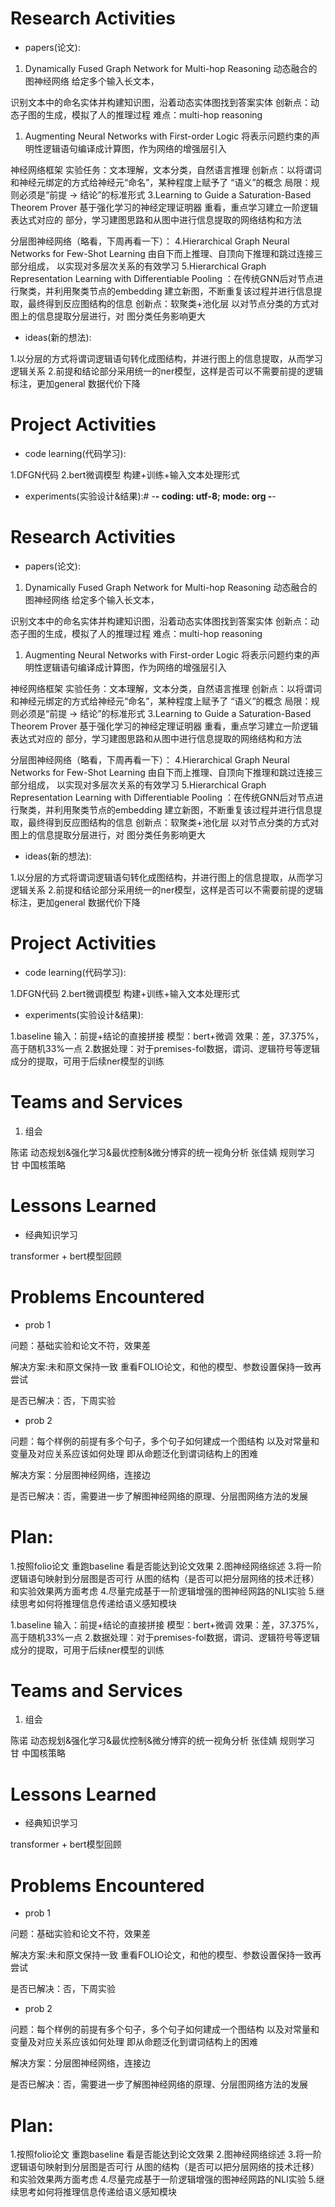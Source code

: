 # -*- coding: utf-8; mode: org -*-

* Research Activities
- papers(论文):
1. Dynamically Fused Graph Network for Multi-hop Reasoning  动态融合的图神经网络 给定多个输入长文本，
识别文本中的命名实体并构建知识图，沿着动态实体图找到答案实体 创新点：动态子图的生成，模拟了人的推理过程   难点：multi-hop reasoning

2. Augmenting Neural Networks with First-order Logic  将表示问题约束的声明性逻辑语句编译成计算图，作为网络的增强层引入
神经网络框架   实验任务：文本理解，文本分类，自然语言推理   创新点：以将谓词和神经元绑定的方式给神经元“命名”，某种程度上赋予了
“语义”的概念    局限：规则必须是“前提 -> 结论”的标准形式
3.Learning to Guide a Saturation-Based Theorem Prover  基于强化学习的神经定理证明器  重看，重点学习建立一阶逻辑表达式对应的
部分，学习建图思路和从图中进行信息提取的网络结构和方法

分层图神经网络（略看，下周再看一下）：
4.Hierarchical Graph Neural Networks for Few-Shot Learning  由自下而上推理、自顶向下推理和跳过连接三部分组成，
以实现对多层次关系的有效学习
5.Hierarchical Graph Representation Learning with Differentiable Pooling ：在传统GNN后对节点进行聚类，并利用聚类节点的embedding
建立新图，不断重复该过程并进行信息提取，最终得到反应图结构的信息   创新点：软聚类+池化层  以对节点分类的方式对图上的信息提取分层进行，对
图分类任务影响更大
 
- ideas(新的想法):
1.以分层的方式将谓词逻辑语句转化成图结构，并进行图上的信息提取，从而学习逻辑关系
2.前提和结论部分采用统一的ner模型，这样是否可以不需要前提的逻辑标注，更加general 数据代价下降

* Project Activities
- code learning(代码学习):
1.DFGN代码
2.bert微调模型 构建+训练+输入文本处理形式
- experiments(实验设计&结果):# -*- coding: utf-8; mode: org -*-

* Research Activities
- papers(论文):
1. Dynamically Fused Graph Network for Multi-hop Reasoning  动态融合的图神经网络 给定多个输入长文本，
识别文本中的命名实体并构建知识图，沿着动态实体图找到答案实体 创新点：动态子图的生成，模拟了人的推理过程   难点：multi-hop reasoning
2. Augmenting Neural Networks with First-order Logic  将表示问题约束的声明性逻辑语句编译成计算图，作为网络的增强层引入
神经网络框架   实验任务：文本理解，文本分类，自然语言推理   创新点：以将谓词和神经元绑定的方式给神经元“命名”，某种程度上赋予了
“语义”的概念    局限：规则必须是“前提 -> 结论”的标准形式
3.Learning to Guide a Saturation-Based Theorem Prover  基于强化学习的神经定理证明器  重看，重点学习建立一阶逻辑表达式对应的
部分，学习建图思路和从图中进行信息提取的网络结构和方法

分层图神经网络（略看，下周再看一下）：
4.Hierarchical Graph Neural Networks for Few-Shot Learning  由自下而上推理、自顶向下推理和跳过连接三部分组成，
以实现对多层次关系的有效学习
5.Hierarchical Graph Representation Learning with Differentiable Pooling ：在传统GNN后对节点进行聚类，并利用聚类节点的embedding
建立新图，不断重复该过程并进行信息提取，最终得到反应图结构的信息   创新点：软聚类+池化层  以对节点分类的方式对图上的信息提取分层进行，对
图分类任务影响更大
 
- ideas(新的想法):
1.以分层的方式将谓词逻辑语句转化成图结构，并进行图上的信息提取，从而学习逻辑关系
2.前提和结论部分采用统一的ner模型，这样是否可以不需要前提的逻辑标注，更加general 数据代价下降

* Project Activities
- code learning(代码学习):
1.DFGN代码
2.bert微调模型 构建+训练+输入文本处理形式
- experiments(实验设计&结果):
1.baseline  输入：前提+结论的直接拼接   模型：bert+微调   效果：差，37.375%，高于随机33%一点
2.数据处理：对于premises-fol数据，谓词、逻辑符号等逻辑成分的提取，可用于后续ner模型的训练
* Teams and Services
  1. 组会
陈诺  动态规划&强化学习&最优控制&微分博弈的统一视角分析
张佳婧  规则学习
甘  中国核策略
* Lessons Learned
- 经典知识学习
transformer + bert模型回顾
* Problems Encountered
- prob 1
问题：基础实验和论文不符，效果差

解决方案:未和原文保持一致  重看FOLIO论文，和他的模型、参数设置保持一致再尝试

是否已解决：否，下周实验

- prob 2
问题：每个样例的前提有多个句子，多个句子如何建成一个图结构  以及对常量和变量及对应关系应该如何处理
      即从命题泛化到谓词结构上的困难

解决方案：分层图神经网络，连接边

是否已解决：否，需要进一步了解图神经网络的原理、分层图网络方法的发展

* Plan:
1.按照folio论文 重跑baseline 看是否能达到论文效果
2.图神经网络综述
3.将一阶逻辑语句映射到分层图是否可行   从图的结构（是否可以把分层网络的技术迁移）和实验效果两方面考虑
4.尽量完成基于一阶逻辑增强的图神经网路的NLI实验
5.继续思考如何将推理信息传递给语义感知模块

1.baseline  输入：前提+结论的直接拼接   模型：bert+微调   效果：差，37.375%，高于随机33%一点
2.数据处理：对于premises-fol数据，谓词、逻辑符号等逻辑成分的提取，可用于后续ner模型的训练
* Teams and Services
  1. 组会
陈诺  动态规划&强化学习&最优控制&微分博弈的统一视角分析
张佳婧  规则学习
甘  中国核策略
* Lessons Learned
- 经典知识学习
transformer + bert模型回顾
* Problems Encountered
- prob 1
问题：基础实验和论文不符，效果差

解决方案:未和原文保持一致  重看FOLIO论文，和他的模型、参数设置保持一致再尝试

是否已解决：否，下周实验

- prob 2
问题：每个样例的前提有多个句子，多个句子如何建成一个图结构  以及对常量和变量及对应关系应该如何处理
      即从命题泛化到谓词结构上的困难

解决方案：分层图神经网络，连接边

是否已解决：否，需要进一步了解图神经网络的原理、分层图网络方法的发展

* Plan:
1.按照folio论文 重跑baseline 看是否能达到论文效果
2.图神经网络综述
3.将一阶逻辑语句映射到分层图是否可行   从图的结构（是否可以把分层网络的技术迁移）和实验效果两方面考虑
4.尽量完成基于一阶逻辑增强的图神经网路的NLI实验
5.继续思考如何将推理信息传递给语义感知模块
